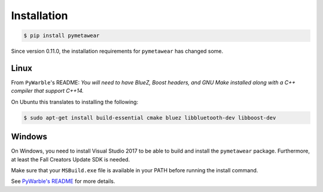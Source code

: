 Installation
============

.. code-block:: bash

    $ pip install pymetawear

Since version 0.11.0, the installation requirements for ``pymetawear`` has changed some.

Linux
-----

From ``PyWarble``'s README: *You will need to have BlueZ, Boost headers, and GNU Make installed along with a C++ compiler that support C++14.*

On Ubuntu this translates to installing the following:

.. code-block:: bash

    $ sudo apt-get install build-essential cmake bluez libbluetooth-dev libboost-dev

Windows
-------

On Windows, you need to install Visual Studio 2017 to be able to build and install the ``pymetawear`` package.
Furthermore, at least the Fall Creators Update SDK is needed.

Make sure that your ``MSBuild.exe`` file is available in your PATH before running the install command.

See `PyWarble's README <https://github.com/mbientlab/PyWarble>`_ for more details.